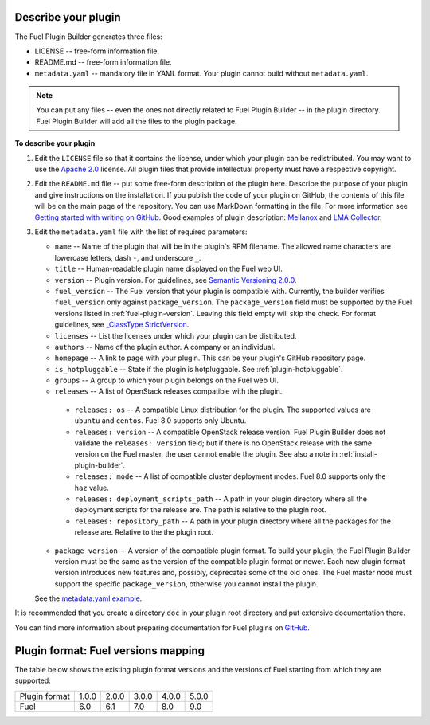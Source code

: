 
.. _describe-plugin:

Describe your plugin
--------------------

The Fuel Plugin Builder generates three files:

* LICENSE -- free-form information file.
* README.md -- free-form information file.
* ``metadata.yaml`` -- mandatory file in YAML format. Your plugin cannot
  build without ``metadata.yaml``.

.. note:: You can put any files -- even the ones not directly related to
   Fuel Plugin Builder -- in the plugin directory. Fuel Plugin Builder
   will add all the files to the plugin package.

**To describe your plugin**

#. Edit the ``LICENSE`` file so that it contains the license, under which
   your plugin can be redistributed. You may want to use the
   `Apache 2.0 <http://www.apache.org/licenses/LICENSE-2.0>`_ license.
   All plugin files that provide intellectual property must have a respective
   copyright.

#. Edit the ``README.md`` file -- put some free-form description of the plugin
   here. Describe the purpose of your plugin and give instructions on the
   installation. If you publish the code of your plugin on GitHub, the contents
   of this file will be on the main page of the repository. You can use
   MarkDown formatting in the file. For more information see
   `Getting started with writing on GitHub <https://help.github.com/articles/getting-started-with-writing-and-formatting-on-github/>`_. Good examples of plugin description:
   `Mellanox <https://github.com/openstack/fuel-plugin-mellanox/blob/stable/3.0.0/README.md>`_
   and `LMA Collector <https://github.com/openstack/fuel-plugin-lma-collector>`_.

#. Edit the ``metadata.yaml`` file with the list of required parameters:

   * ``name`` -- Name of the plugin that will be in the plugin's RPM filename.
     The allowed name characters are lowercase letters, dash ``-``, and
     underscore ``_``.
   * ``title`` -- Human-readable plugin name displayed on the Fuel web UI.
   * ``version`` -- Plugin version. For guidelines, see
     `Semantic Versioning 2.0.0 <http://semver.org/>`_.
   * ``fuel_version`` -- The Fuel version that your plugin is compatible with.
     Currently, the builder verifies ``fuel_version`` only against
     ``package_version``. The ``package_version`` field must be supported
     by the Fuel versions listed in :ref:`fuel-plugin-version`.
     Leaving this field empty will skip the check. For format guidelines,
     see `_ClassType StrictVersion <http://epydoc.sourceforge.net/stdlib/distutils.version.StrictVersion-class.html>`_.
   * ``licenses`` -- List the licenses under which your plugin can be
     distributed.
   * ``authors`` -- Name of the plugin author. A company or an individual.
   * ``homepage`` -- A link to page with your plugin. This can be your plugin's
     GitHub repository page.
   * ``is_hotpluggable`` -- State if the plugin is hotpluggable.
     See :ref:`plugin-hotpluggable`.
   * ``groups`` -- A group to which your plugin belongs on the Fuel web UI.
   * ``releases`` --  A list of OpenStack releases compatible with the plugin.

    * ``releases: os`` -- A compatible Linux distribution for the plugin.
      The supported values are ``ubuntu`` and ``centos``. Fuel 8.0 supports
      only Ubuntu.
    * ``releases: version`` -- A compatible OpenStack release version.
      Fuel Plugin Builder does not validate the ``releases: version``
      field; but if there is no OpenStack release with the same version
      on the Fuel master, the user cannot enable the plugin. See also a
      note in :ref:`install-plugin-builder`.
    * ``releases: mode`` -- A list of compatible cluster deployment modes.
      Fuel 8.0 supports only the ``haz`` value.
    * ``releases: deployment_scripts_path`` -- A path in your plugin directory
      where all the deployment scripts for the release are. The path is
      relative to the plugin root.
    * ``releases: repository_path`` -- A path in your plugin directory where
      all the packages for the release are. Relative to the the plugin root.

   * ``package_version`` -- A version of the compatible plugin format.
     To build your plugin, the Fuel Plugin Builder version must be the same
     as the version of the compatible plugin format or newer. Each new plugin
     format version introduces new features and, possibly, deprecates some of
     the old ones. The Fuel master node must support the specific
     ``package_version``, otherwise you cannot install the plugin.

   See the `metadata.yaml example <https://github.com/openstack/fuel-plugin-openbook/blob/master/metadata.yaml>`_.

It is recommended that you create a directory ``doc`` in your plugin root
directory and put extensive documentation there.

You can find more information about preparing documentation for Fuel plugins
on `GitHub <https://github.com/Mirantis/fuel-plugin-docs>`_.

.. _fuel-plugin-version:

Plugin format: Fuel versions mapping
------------------------------------

The table below shows the existing plugin format versions and the versions of
Fuel starting from which they are supported:

+---------------+-------+-------+-------+-------+-------+
| Plugin format | 1.0.0 | 2.0.0 | 3.0.0 | 4.0.0 | 5.0.0 |
+---------------+-------+-------+-------+-------+-------+
| Fuel          | 6.0   | 6.1   | 7.0   | 8.0   | 9.0   |
+---------------+-------+-------+-------+-------+-------+

